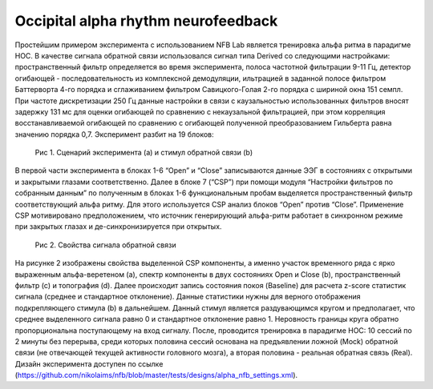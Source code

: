 Occipital alpha rhythm neurofeedback
====================================

Простейшим примером эксперимента с использованием NFB Lab является тренировка альфа ритма в парадигме НОС.
В качестве сигнала обратной связи использовался сигнал типа Derived со следующими настройками:
пространственный фильтр определяется во время эксперимента, полоса частотной фильтрации 9-11 Гц,
детектор огибающей - последовательность из комплексной демодуляции,
ильтрацией в заданной полосе фильтром Баттерворта 4-го порядка и сглаживанием фильтром Савицкого-Голая 2-го порядка
c шириной окна 151 семпл. При частоте дискретизации 250 Гц данные настройки в связи с каузальностью использованных
фильтров вносят задержку 131 мс для оценки огибающей по сравнению с некаузальной фильтрацией, при этом корреляция
восстанавливаемой огибающей по сравнению с огибающей полученной преобразованием Гильберта равна значению порядка 0,7.
Эксперимент разбит на 19 блоков:


.. figure::  alpha-nfb-example.png

    Рис 1. Сценарий эксперимента (a) и стимул обратной связи (b)

В первой части эксперимента в блоках 1-6  “Open” и “Close” записываются данные ЭЭГ в состояниях с открытыми и закрытыми
глазами соответственно. Далее в блоке 7 (“CSP”) при помощи модуля “Настройки фильтров по собранным данным” по полученным
в блоках 1-6 функциональным пробам выделяется пространственный фильтр соответствующий альфа ритму.
Для этого используется CSP анализ блоков “Open” против “Close”. Применение CSP мотивировано предположением, что источник
генерирующий альфа-ритм работает в синхронном режиме при закрытых глазах и де-синхронизируется при открытых.


.. figure:: alpha-nfb-example-stats.png

    Рис 2. Свойства сигнала обратной связи

На рисунке 2 изображены свойства выделенной CSP компоненты, а именно участок временного ряда с ярко выраженным
альфа-веретеном (a), спектр компоненты в двух состояниях Open и Close (b), пространственный фильтр (c) и топография (d).
Далее происходит запись состояния покоя (Baseline) для расчета z-score статистик сигнала
(среднее и стандартное отклонение). Данные статистики нужны для верного отображения подкрепляющего стимула (b)
в дальнейшем. Данный стимул является раздувающимся кругом и предполагает, что среднее выделенного сигнала равно 0 и
стандартное отклонение равно 1. Неровность границы круга обратно пропорциональна поступающему на вход сигналу.
После, проводится тренировка в парадигме НОС: 10 сессий по 2 минуты без перерыва, среди которых половина сессий
основана на предъявлении ложной (Mock) обратной связи (не отвечающей текущей активности головного мозга),
а вторая половина - реальная обратная связь (Real).
Дизайн эксперимента доступен по ссылке (https://github.com/nikolaims/nfb/blob/master/tests/designs/alpha_nfb_settings.xml).
